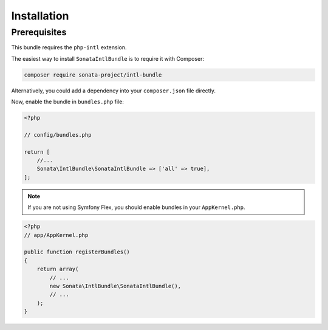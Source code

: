 .. index::
    single: Installation

Installation
============

Prerequisites
-------------

This bundle requires the ``php-intl`` extension.

The easiest way to install ``SonataIntlBundle`` is to require it with Composer:

.. code-block:: bash

    composer require sonata-project/intl-bundle

Alternatively, you could add a dependency into your ``composer.json`` file directly.

Now, enable the bundle in ``bundles.php`` file:

.. code-block:: php

    <?php

    // config/bundles.php

    return [
        //...
        Sonata\IntlBundle\SonataIntlBundle => ['all' => true],
    ];

.. note::
    If you are not using Symfony Flex, you should enable bundles in your
    ``AppKernel.php``.

.. code-block:: php

    <?php
    // app/AppKernel.php

    public function registerBundles()
    {
        return array(
            // ...
            new Sonata\IntlBundle\SonataIntlBundle(),
            // ...
        );
    }
